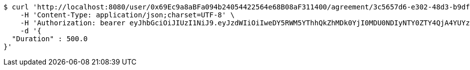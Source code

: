 [source,bash]
----
$ curl 'http://localhost:8080/user/0x69Ec9a8aBFa094b24054422564e68B08aF311400/agreement/3c5657d6-e302-48d3-b9df-dcfccec97503/condition/duration' -i -X POST \
    -H 'Content-Type: application/json;charset=UTF-8' \
    -H 'Authorization: bearer eyJhbGciOiJIUzI1NiJ9.eyJzdWIiOiIweDY5RWM5YThhQkZhMDk0YjI0MDU0NDIyNTY0ZTY4QjA4YUYzMTE0MDAiLCJleHAiOjE2MzE3MTQ5NTV9.xFXw8k0nIYEllaShQuiWAm2T3SSOoDXVDeVYdkxGU98' \
    -d '{
  "Duration" : 500.0
}'
----